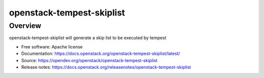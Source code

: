 openstack-tempest-skiplist
==========================

Overview
--------

openstack-tempest-skiplist will generate a skip list to be executed by tempest

-  Free software: Apache license
-  Documentation: https://docs.openstack.org/openstack-tempest-skiplist/latest/
-  Source: https://opendev.org/openstack/openstack-tempest-skiplist
-  Release notes: https://docs.openstack.org/releasenotes/openstack-tempest-skiplist